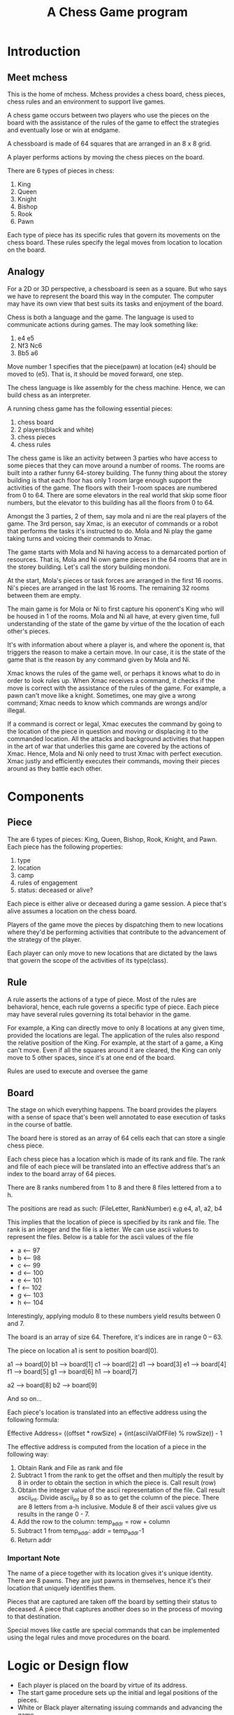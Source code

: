 #+title: A Chess Game program

* Introduction
** Meet mchess
  This is the home of mchess. Mchess provides a chess board, chess pieces,
  chess rules and an environment to support live games.

  A chess game occurs between two players who use the pieces on the board with
  the assistance of the rules of the game to effect the strategies and
  eventually lose or win at endgame.

  A chessboard is made of 64 squares that are arranged in an 8 x 8 grid.

  A player performs actions by moving the chess pieces on the board.

  There are 6 types of pieces in chess:
  1. King
  2. Queen
  3. Knight
  4. Bishop
  5. Rook
  6. Pawn

  Each type of piece has its specific rules that govern its movements on the
  chess board. These rules specify the legal moves from location to location on
  the board.

** Analogy
   For a 2D or 3D perspective, a chessboard is seen as a square. But who says we
   have to represent the board this way in the computer. The computer may have
   its own view that best suits its tasks and enjoyment of the board.

   Chess is both a language and the game. The language is used to communicate
   actions during games. The may look something like: 

   1. e4 e5
   2. Nf3 Nc6
   3. Bb5 a6

   Move number 1 specifies that the piece(pawn) at location (e4) should be moved
   to (e5). That is, it should be moved forward, one step.

   The chess language is like assembly for the chess machine. Hence, we can
   build chess as an interpreter.

   A running chess game has the following essential pieces:
   1. chess board
   2. 2 players(black and white)
   3. chess pieces
   4. chess rules

   The chess game is like an activity between 3 parties who have access to some
   pieces that they can move around a number of rooms. The rooms are built into
   a rather funny 64-storey building. The funny thing about the storey building
   is that each floor has only 1 room large enough support the activities of the
   game. The floors with their 1-room spaces are numbered from 0 to 64. There
   are some elevators in the real world that skip some floor numbers, but the
   elevator to this building has all the floors from 0 to 64.

   Amongst the 3 parties, 2 of them, say mola and ni are the real players of the game. The 3rd
   person, say Xmac, is an executor of commands or a robot that performs the tasks it's
   instructed to do. Mola and Ni play the game taking turns and voicing their
   commands to Xmac.

   The game starts with Mola and Ni having access to a demarcated portion of
   resources. That is, Mola and Ni own game pieces in the 64 rooms that are in
   the storey building. Let's call the story building mondoni.

   At the start, Mola's pieces or task forces are arranged in the first 16
   rooms. Ni's pieces are arranged in the last 16 rooms. The remaining 32 rooms
   between them are empty.

   The main game is for Mola or Ni to first capture his oponent's King who will
   be housed in 1 of the rooms. Mola and Ni all have, at every given time, full
   understanding of the state of the game by virtue of the the location of each
   other's pieces.

   It's with information about where a player is, and where the oponent is, that
   triggers the reason to make a certain move. In our case, it is the state of
   the game that is the reason by any command given by Mola and Ni.

   Xmac knows the rules of the game well, or perhaps it knows what to do in
   order to look rules up. When Xmac receives a command, it checks if the move
   is correct with the assistance of the rules of the game. For example, a pawn
   can't move like a knight. Sometimes, one may give a wrong command; Xmac needs
   to know which commands are wrongs and/or illegal.

   If a command is correct or legal, Xmac executes the command by going to the
   location of the piece in question and moving or displacing it to the
   commanded location. All the attacks and background activities that happen in
   the art of war that underlies this game are covered by the actions of Xmac.
   Hence, Mola and Ni only need to trust Xmac with perfect execution. Xmac
   justly and efficiently executes their commands, moving their pieces around as
   they battle each other.


* Components
** Piece
   The are 6 types of pieces: King, Queen, Bishop, Rook, Knight, and Pawn.
   Each piece has the following properties:

   1. type
   2. location
   3. camp
   4. rules of engagement
   5. status: deceased or alive?

   Each piece is either alive or deceased during a game session. A piece that's
   alive assumes a location on the chess board.

   Players of the game move the pieces by dispatching them to new locations
   where they'd be performing activities that contribute to the advancement of
   the strategy of the player.

   Each player can only move to new locations that are dictated by the laws that
   govern the scope of the activities of its type(class).

** Rule
   A rule asserts the actions of a type of piece. Most of the rules are
   behavioral, hence, each rule governs a specific type of piece. Each piece may
   have several rules governing its total behavior in the game.

   For example, a King can directly move to only 8 locations at any given time,
   provided the locations are legal. The application of the rules also respond
   the relative position of the King. For example, at the start of a game, a
   King can't move. Even if all the squares around it are cleared, the King can
   only move to 5 other spaces, since it's at one end of the board.

   Rules are used to execute and oversee the game

** Board
   The stage on which everything happens. The board provides the players with a
   sense of space that's been well annotated to ease execution of tasks in the
   course of battle.

   The board here is stored as an array of 64 cells each that can store a single
   chess piece.

   Each chess piece has a location which is made of its rank and file. The rank
   and file of each piece will be translated into an effective address that's an
   index to the board array of 64 pieces.

   There are 8 ranks numbered from 1 to 8 and there 8 files lettered from a to
   h.

   The positions are read as such: (FileLetter, RankNumber) e.g e4, a1, a2, b4

   This implies that the location of piece is specified by its rank and file.
   The rank is an integer and the file is a letter. We can use ascii values to
   represent the files. Below is a table for the ascii values of the file 

   - a <-- 97
   - b <-- 98
   - c <-- 99
   - d <-- 100
   - e <-- 101
   - f <-- 102
   - g <-- 103
   - h <-- 104

   Interestingly, applying modulo 8 to these numbers yield results between 0
   and 7.

   The board is an array of size 64. Therefore, it's indices are in range 0
   -- 63.

   The piece on location a1 is sent to position board[0]. 

   a1 --> board[0]
   b1 --> board[1]
   c1 --> board[2]
   d1 --> board[3]
   e1 --> board[4]
   f1 --> board[5]
   g1 --> board[6]
   h1 --> board[7]

   a2 --> board[8]
   b2 --> board[9]

   And so on...

   Each piece's location is translated into an effective address using the
   following formula:

   Effective Address= ((offset * rowSize) + (int(asciiValOfFile) % rowSize)) - 1

   The effective address is computed from the location of a piece in the
   following way:

   1. Obtain Rank and File as rank and file
   2. Subtract 1 from the rank to get the offset and then multiply the result by
      8 in order to obtain the section in which the piece is. Call result (row)
   3. Obtain the integer value of the ascii representation of the file. Call
      result ascii_int. Divide ascii_int by 8 so as to get the column of the
      piece. There are 8 letters from a-h inclusive. Module 8 of their ascii
      values give us results in the range 0 - 7.
   4. Add the row to the column:  temp_addr = row + column
   5. Subtract 1 from temp_addr: addr = temp_addr-1
   6. Return addr



*** Important Note
    The name of a piece together with its location gives it's unique identity.
    There are 8 pawns. They are just pawns in themselves, hence it's their
    location that uniquely identifies them.

    Pieces that are captured are taken off the board by setting their status to
    deceased. A piece that captures another does so in the process of moving to
    that destination.

    Special moves like castle are special commands that can be implemented using
    the legal rules and move procedures on the board.


   



* Logic or Design flow
  - Each player is placed on the board by virtue of its address.
  - The start game procedure sets up the initial and legal positions of the pieces.
  - White or Black player alternating issuing commands and advancing the game
  - Command has form: PIECE DEST

  It follows that chess has just one primitive rule format. There are other
  tactical rules like castling, but they can be expressed by several iterations
  of the primitive rules.


* Design Notes
** The grammar
   Mchess can be designed and implemented as an interpreter for the chess
   language. The grammar is simple:

   #+BEGIN_SRC 
       mchess --> mexpr
       mexpr ---> piece dest
       piece ---> King | Queen | Bishop | Rook | Knight | Pawn 
       dest ----> addr
       addr ----> rank-column
       rank ----> digit
       column --> letter 
       digit ---> 0 | 1 | 2 | 3 | 4 | 5 | 6 | 7
       letter --> a | b | c | d | e | f | g | h
   #+END_SRC

  

** Rules
   Rules govern the legal moves of each player in the game.

   Should the rules apply to the pieces or to the players?

   The rules of a player at a given point depends on the piece that's selected
   and the position of that piece.

   In other words, the rules are calculated on the fly. These are the rules that
   erect the paths that the players take.

   The rule can therefore work like so:

   Get REQUEST for action to move piece by player. The feasibility of the move
   depends on the location of the piece and the type of piece.

   The piece at the commanded time has its current location. The command
   specifies its destination. A correct move is possible if the one can navigate
   to that destination; the move can be checked by deriving the destination from
   the current location and the type of the piece.

   Therefore, the Rules server can be a simply process that validates moves. It
   attempts to derive the destination from the source location and the type of
   piece. If the move is accepted, then the piece is transported to the
   destination.

   There are 2 types of rules:
   1. Board rules that govern the use of locations on the board. Index problems
   2. Type rules that govern the legal moves of the pieces.

*** Rules for Board
    Address space in memory is: 0 - 63. Nothing outside of that works

*** Rules for Pieces
    Each rule that governs a move deals with the following:
    1. type
    2. current location
    3. destination location

    There are 2 types of moves by virtue of long or short distance moves. 
    1. Short or discrete moves: king, pawn, knight
    2. Long or continuous moves: queen, rook, bishop

    Chess is a game of strategy. We can examine our rules with interesting
    analogies from war or monarchy.

    The rules apply naturally to a divide and conquer or hierarchical
    arrangement of the kindgom's powers. But the jurisdiction of each member of
    the kingdom is relative to its position. 

    Pieces generally move between ranks and files. The various rules aid the
    correct composition of the moves between ranks and files amongst the various
    types. 

    The nature of chess as a game of strategy should suggest the importance of
    its rules. The rules can be assumed to be designed such that they permit the
    best efficiency for the game and its possible moves. For example, the
    various patterns of the pieces enforce smooth execution of tactics. The 1
    step motion of a pawn may turn to be the best move that a pawn in a
    hypothetical kingdom needs.

    The effects of the rules can be represented or interpreted geometrically.

    It appears that every rule is derived from the King's rules. Every rule is a
    specialization or extension of the king's rules. 

**** King
     The King can move to any of the 8 immediate squares that surround its
     current location. The King's scope is the square of size 3 that envelopes
     his current position which is at the center of the square.

     The King's immediate reach is 9 square meters in area.

**** Pawn 
    The pawn moves 1 step up the ranks. A pawn would maintain its file until it
    defeats and takes the territory of the opponent's piece. But it can go 1 step
    diagonally in its direction of motion in the case it captures an oponent.
    This rule simply gives that pawn the entitlement of the conquered piece's
    territory or location.

    The pawn can move twice at the start of the game. The pawn falls under the
    short or discrete move types.

**** Queen
     The Queen is a continuous mover. Her authority spans to the ends of the
     territory but destitute in the territories between the horizontal or
     vertical and her main diagonals. 

     Queen's reach is: +{KingsReach} that is the queen can make the moves of
     the king, but she can extend the reach to the ends of the kingdom. Hence,
     she can move horizontally, vertically and diagonally until the ends of the
     board.

**** Rook
     The Rooks reach is: Ranks: minRank < Rook.Rank < maxRank 
                                 && minFile < Rook.File < maxFile

**** Bishop
     The Bishop moves in diagonals only and is only limited by the ends of the
     board. These moves are possible if no piece is obstructing its path.

**** Knight
     The Knight can move in an L shape but in any direction from it's location.
     The knight's move can be broken down into 2 sub moves. The first move goes
     2 steps in the rank or file direction. The first sub move affects the
     second one. If the first move was done on a rank, then the last sub move is
     1 step in the left or right direction(flank).

     - start on rank(2 steps) and then go to file(1 step left or right)
     - start on file(2 steps) and then go to rank(1 step up or down)

     Overall, the Knight's reach is kind of a squared circle.

     Since the knight moves 2 steps first and then 1 step(left, right, up or
     down), the knight can not be in any of the locations that it arrives at
     after the first submove. This is usually 2 steps in the vertical and
     horizontal directions.

     Can be derived from King's moves if one sees the knight as a king who can
     advance 2 steps in all positions except the horizontal and vertical....

     Knights reach is 25 square units. Knight is at the center of a square of
     side 5 units. 






    

    

    Every piece can make a single move, but not every piece can make long 

    
    
    #+BEGIN_SRC 
     PRule := KingRule or QueenRule or BishopRule or RookRule
              or KnightRule or PawnRule

     KingRule := 0-0 or 0-1 or 0-2 or
                 1-0 or 1-1 or 1-2 or
                 2-0 or 2-1 or 2-2

     QueenRule ::= 
    #+END_SRC
   


